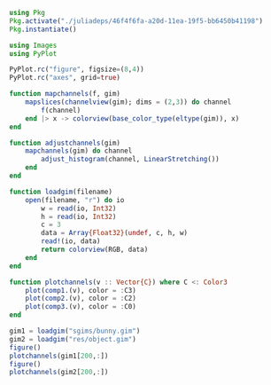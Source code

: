 #+BEGIN_SRC jupyter-julia
using Pkg
Pkg.activate("./juliadeps/46f4f6fa-a20d-11ea-19f5-bb6450b41198")
Pkg.instantiate()
#+END_SRC

#+BEGIN_SRC jupyter-julia  
using Images
using PyPlot
#+END_SRC

#+BEGIN_SRC jupyter-julia  
PyPlot.rc("figure", figsize=(8,4))
PyPlot.rc("axes", grid=true)
#+END_SRC

#+RESULTS:

#+BEGIN_SRC jupyter-julia  
function mapchannels(f, gim)
    mapslices(channelview(gim); dims = (2,3)) do channel
        f(channel)
    end |> x -> colorview(base_color_type(eltype(gim)), x)
end
#+END_SRC

#+RESULTS:
: mapchannels (generic function with 1 method)

#+BEGIN_SRC jupyter-julia  
function adjustchannels(gim)
    mapchannels(gim) do channel
        adjust_histogram(channel, LinearStretching())
    end
end
#+END_SRC

#+RESULTS:
: adjustchannels (generic function with 1 method)

#+begin_src jupyter-julia
function loadgim(filename)
    open(filename, "r") do io
        w = read(io, Int32)
        h = read(io, Int32)
        c = 3
        data = Array{Float32}(undef, c, h, w)
        read!(io, data)
        return colorview(RGB, data)
    end
end
#+end_src

#+RESULTS:
: loadgim (generic function with 1 method)


#+BEGIN_SRC jupyter-julia  
function plotchannels(v :: Vector{C}) where C <: Color3
    plot(comp1.(v), color = :C3)
    plot(comp2.(v), color = :C2)
    plot(comp3.(v), color = :C0)
end
#+END_SRC

#+RESULTS:
: plotchannels (generic function with 1 method)

#+begin_src jupyter-julia
gim1 = loadgim("sgims/bunny.gim")
gim2 = loadgim("res/object.gim")
figure()
plotchannels(gim1[200,:])
figure()
plotchannels(gim2[200,:])
#+end_src

#+RESULTS:
:RESULTS:
[[file:./ob-jupyter/72a648b2bbe8760af96b7878146dd34387c38f1c.png]]
[[file:./ob-jupyter/4f2e661efde6c651574519b533d406c18f690dce.png]]
: 1-element Array{PyCall.PyObject,1}:
:  PyObject <matplotlib.lines.Line2D object at 0x7f1033570e10>
:END:

